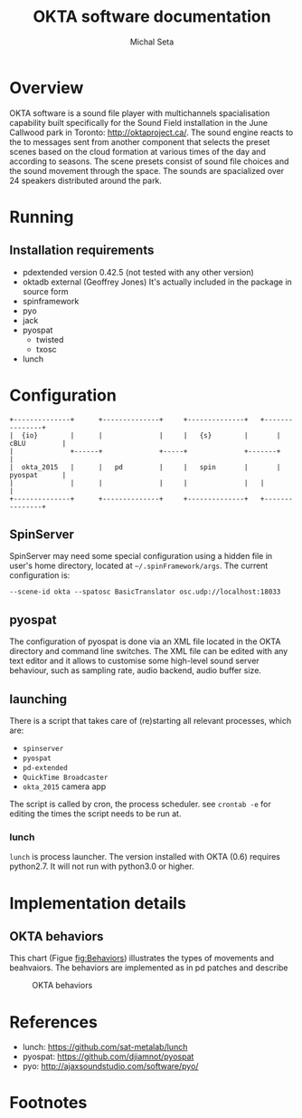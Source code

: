 # #+EXPORT_TITLE: "OKTA software documentation"
# #+LATEX_CLASS: article
# #+LATEX_CLASS_OPTIONS: [letter]
# #+LATEX_HEADER: \oddsidemargin 0cm
# #+LATEX_HEADER: \evensidemargin 0cm
# #+LATEX_HEADER: \textwidth 15.5cm
# #+LATEX_HEADER: \topmargin -1cm
# #+LATEX_HEADER: \textheight 23cm
# #+LATEX_HEADER: \usepackage{fancyhdr}
# #+LATEX_HEADER: \pagestyle{fancy}
# #+LATEX_HEADER: \fancyhead{}
# #+LATEX_HEADER: \fancyhead[LE,RO]{Mois Multi}
# #+LATEX_HEADER: \fancyhead[RE,LO]{Totem Contemporain}
# #+LATEX_HEADER: \fancyfoot[CE,CO]{Michał Seta | 514.575.9243 | mis@artengine.ca}
# #+OPTIONS: num:t
# #+OPTIONS: toc:t
# #+OPTIONS: author:nil
# #+OPTIONS: timestamp:t date:t d:nil <:nil p:nil tags:nil
# #+LANGUAGE: fr
# \thispagestyle{fancy}
#+OPTIONS: date:t num:t toc:t H:3
#+LATEX_CLASS: tuftehandout
#+LATEX_HEADER: \usepackage[T1]{fontenc}

#+TITLE: OKTA software documentation
#+AUTHOR: Michal Seta
#+EMAIL: mis@artengine.ca

* Overview

OKTA software is a sound file player with multichannels spacialisation capability built specifically for the Sound Field installation in the June Callwood park in Toronto: http://oktaproject.ca/. The sound engine reacts to the to messages sent from another component that selects the preset scenes based on the cloud formation at various times of the day and according to seasons. The scene presets consist of sound file choices and the sound movement through the space. The sounds are spacialized over 24 speakers distributed around the park. 

* Running
** Installation requirements
   - pdextended version 0.42.5 (not tested with any other version)
   - oktadb external (Geoffrey Jones)
     It's actually included in the package in source form
   - spinframework \sidenote{htp://spinframework.com}
   - pyo
   - jack
   - pyospat \sidenote{pyospat is available at https://github.com/djiamnot/pyospat and it's a project that builds upon http://ajaxsoundstudio.com/software/pyo/ }
     - twisted
     - txosc
   - lunch \sidenote{https://github.com/sat-metalab/lunch}
* Configuration
#+begin_src ditaa :file img/okta-flow.png
+--------------+      +--------------+	   +--------------+	  +---------------+
|  {io}	       |      |	             | 	   |   {s}        | 	  |  cBLU         |
|              +------+              +-----+              +-------+               |
|  okta_2015   |      |   pd         | 	   |   spin       |    	  |  pyospat      |
|              |      |              |	   |              |	  |               |
+--------------+      +--------------+	   +--------------+	  +---------------+
#+end_src
** SpinServer
   SpinServer may need some special configuration using a hidden file in user's home directory, located at =~/.spinFramework/args=. The current configuration is:
#+BEGIN_SRC 
--scene-id okta --spatosc BasicTranslator osc.udp://localhost:18033
#+END_SRC

** pyospat
   The configuration of pyospat is done via an XML file located in the OKTA directory and command line switches. The XML file can be edited with any text editor and it allows to customise some high-level sound server behaviour, such as sampling rate, audio backend, audio buffer size.
** launching
   There is a script that takes care of (re)starting all relevant processes, which are:
- =spinserver=
- =pyospat=
- =pd-extended=
- =QuickTime Broadcaster=
- =okta_2015= camera app
The script is called by cron, the process scheduler.
see =crontab -e= for editing the times the script needs to be run at.

*** lunch

=lunch= is process launcher. The version installed with OKTA (0.6) requires python2.7. It will not run with python3.0 or higher. 

* Implementation details
** OKTA behaviors
   This chart (Figue [[fig:Behaviors]]) illustrates the types of movements and beahvaiors. The behaviors are implemented as in pd patches and describe 
   #+CAPTION: OKTA behaviors
   #+NAME:   fig:Behaviors
   [[./img/Okta_Behaviors.png]]

* References
- lunch: https://github.com/sat-metalab/lunch
- pyospat: https://github.com/djiamnot/pyospat
- pyo: http://ajaxsoundstudio.com/software/pyo/

* Footnotes



